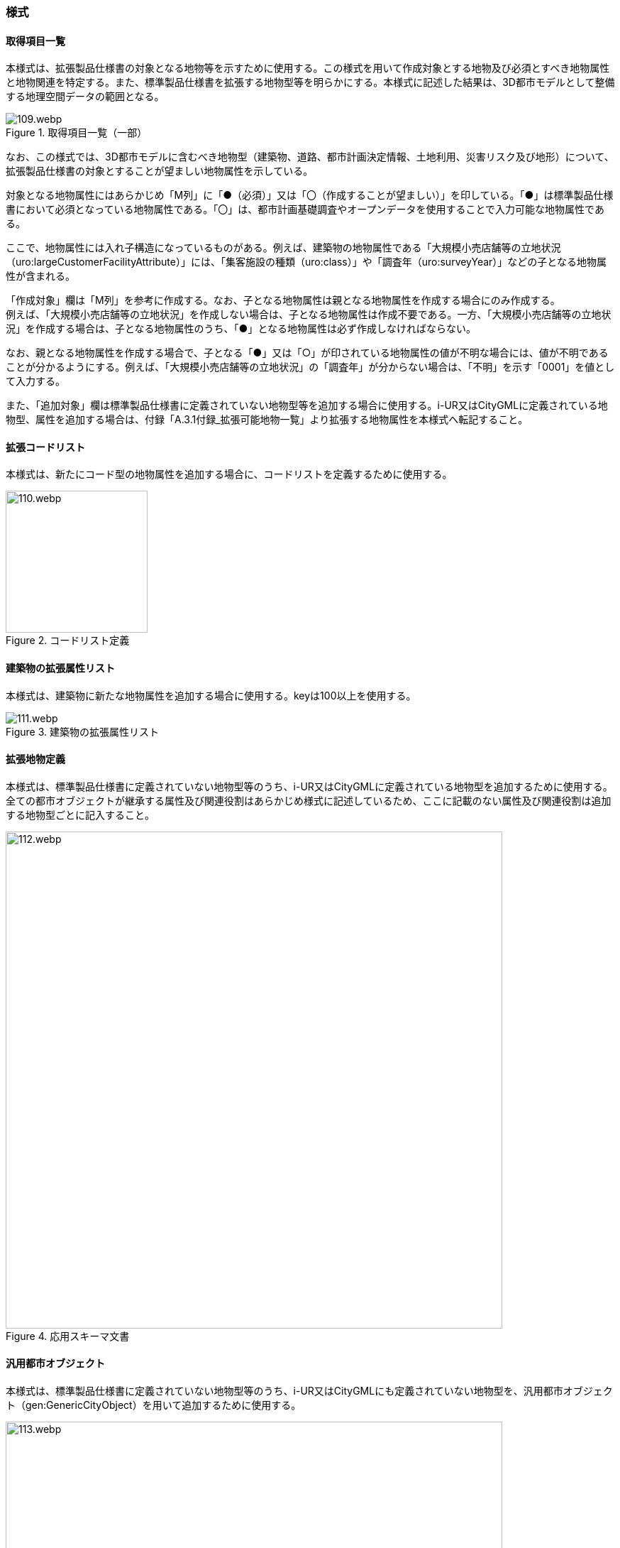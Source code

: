 [[tocA_03]]
=== 様式

[[tocA_03_01]]
==== 取得項目一覧

本様式は、拡張製品仕様書の対象となる地物等を示すために使用する。この様式を用いて作成対象とする地物及び必須とすべき地物属性と地物関連を特定する。また、標準製品仕様書を拡張する地物型等を明らかにする。本様式に記述した結果は、3D都市モデルとして整備する地理空間データの範囲となる。

[[tab-A-1]]
.取得項目一覧（一部）
image::images/109.webp.png[]

なお、この様式では、3D都市モデルに含むべき地物型（建築物、道路、都市計画決定情報、土地利用、災害リスク及び地形）について、拡張製品仕様書の対象とすることが望ましい地物属性を示している。

対象となる地物属性にはあらかじめ「M列」に「●（必須）」又は「〇（作成することが望ましい）」を印している。「●」は標準製品仕様書において必須となっている地物属性である。「〇」は、都市計画基礎調査やオープンデータを使用することで入力可能な地物属性である。

ここで、地物属性には入れ子構造になっているものがある。例えば、建築物の地物属性である「大規模小売店舗等の立地状況（uro:largeCustomerFacilityAttribute）」には、「集客施設の種類（uro:class）」や「調査年（uro:surveyYear）」などの子となる地物属性が含まれる。

「作成対象」欄は「M列」を参考に作成する。なお、子となる地物属性は親となる地物属性を作成する場合にのみ作成する。 +
例えば、「大規模小売店舗等の立地状況」を作成しない場合は、子となる地物属性は作成不要である。一方、「大規模小売店舗等の立地状況」を作成する場合は、子となる地物属性のうち、「●」となる地物属性は必ず作成しなければならない。

なお、親となる地物属性を作成する場合で、子となる「●」又は「○」が印されている地物属性の値が不明な場合には、値が不明であることが分かるようにする。例えば、「大規模小売店舗等の立地状況」の「調査年」が分からない場合は、「不明」を示す「0001」を値として入力する。

また、「追加対象」欄は標準製品仕様書に定義されていない地物型等を追加する場合に使用する。i-UR又はCityGMLに定義されている地物型、属性を追加する場合は、付録「A.3.1付録_拡張可能地物一覧」より拡張する地物属性を本様式へ転記すること。

[[tocA_03_02]]
==== 拡張コードリスト

本様式は、新たにコード型の地物属性を追加する場合に、コードリストを定義するために使用する。

[[tab-A-2]]
.コードリスト定義
image::images/110.webp.png[width="200"]

[[tocA_03_03]]
==== 建築物の拡張属性リスト

本様式は、建築物に新たな地物属性を追加する場合に使用する。keyは100以上を使用する。

[[tab-A-3]]
.建築物の拡張属性リスト
image::images/111.webp.png[]

[[tocA_03_04]]
==== 拡張地物定義

本様式は、標準製品仕様書に定義されていない地物型等のうち、i-UR又はCityGMLに定義されている地物型を追加するために使用する。全ての都市オブジェクトが継承する属性及び関連役割はあらかじめ様式に記述しているため、ここに記載のない属性及び関連役割は追加する地物型ごとに記入すること。

[[tab-A-4]]
.応用スキーマ文書
image::images/112.webp.png[width="700"]

[[tocA_03_05]]
==== 汎用都市オブジェクト

本様式は、標準製品仕様書に定義されていない地物型等のうち、i-UR又はCityGMLにも定義されていない地物型を、汎用都市オブジェクト（gen:GenericCityObject）を用いて追加するために使用する。

[[tab-A-5]]
.GenericCityObjectの応用スキーマ文書（一部）
image::images/113.webp.png[width="700"]

なお、gen:GenericCityObjectを使用する場合は、gen:GenericCityObjectを識別するgml:nameに使用するコードリスト（ファイル名：GenericCityObject_name）を作成するとともに、A.3.2に示す様式に従い、コードの一覧を製品仕様書に示すこと。

[[tocA_03_06]]
==== 汎用属性

i-UR又はCityGMLに定義されていない地物属性や地物関連を、汎用属性（gen:_GenericAttribute）を用いて追加するために使用する様式を<<tab-A-6>>に示す。 +
汎用属性セット（gen:GenericAttributeSet）を使用する場合には、 +
<<tab-A-6>>に属性の型をgen:GenericAttributeSetとし、追加したい汎用属性セットの名称を示したうえで、 +
<<tab-A-7>>を用いて汎用属性セットに含むべき汎用属性の組を示すこと。

[[tab-A-6]]
.GenericAttributeによる地物属性/地物関連の追加
image::images/114.webp.png[]

[[tab-A-7]]
.GenericAttributeSetによる地物属性/地物関連の追加
image::images/115.webp.png[]

[[tocA_03_07]]
==== 拡張品質要求

本様式は、品質要求を追加又は標準製品仕様書の品質要求を変更する場合に使用する。 +
「No.」には、追加した品質要求を識別する番号を以下の規則により付与する。

`QE[識別番号]`

ここで、「QE」は拡張された品質要求であることを示す接頭辞、``[識別番号]``は 品質要求を識別する連番（先頭の0は省略する）とする。また、「品質要素」は、「品質の要求、評価及び報告のための規則」に定義された品質要素（15項目）から選択する。

[[tab-A-8]]
.品質要求
image::images/116.webp.png[]

